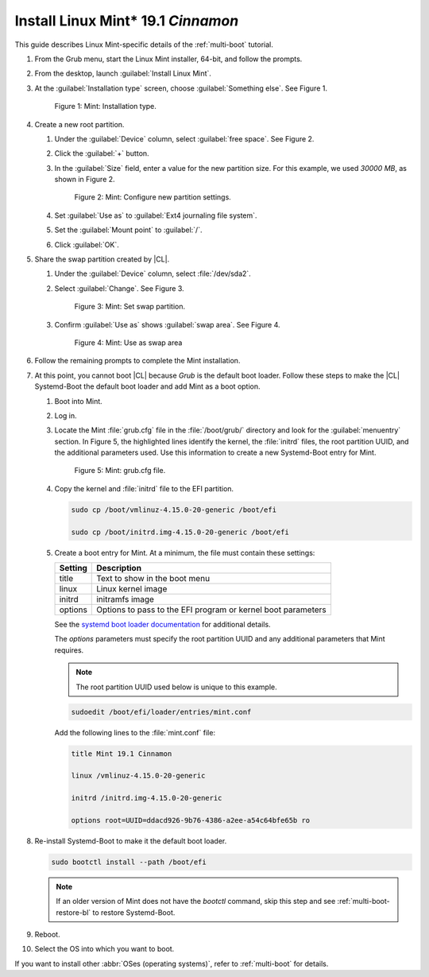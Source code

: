.. _multi-boot-mint:

Install Linux Mint\* 19.1 *Cinnamon*
####################################

This guide describes Linux Mint-specific details of the :ref:`multi-boot`
tutorial.

#. From the Grub menu, start the Linux Mint installer, 64-bit, and follow
   the prompts.

#. From the desktop, launch :guilabel:`Install Linux Mint`.

#. At the :guilabel:`Installation type` screen, choose
   :guilabel:`Something else`. See Figure 1.

   .. figure:: figures/multi-boot-mint-1.png

      Figure 1: Mint: Installation type.

#. Create a new root partition.

   #. Under the :guilabel:`Device` column, select :guilabel:`free space`.
      See Figure 2.

   #. Click the :guilabel:`+` button.

   #. In the :guilabel:`Size` field, enter a value for the new partition
      size. For this example, we used *30000 MB*, as shown in Figure 2.

      .. figure:: figures/multi-boot-mint-2.png

         Figure 2: Mint: Configure new partition settings.

   #. Set :guilabel:`Use as` to :guilabel:`Ext4 journaling file system`.

   #. Set the :guilabel:`Mount point` to :guilabel:`/`.

   #. Click :guilabel:`OK`.

#. Share the swap partition created by |CL|.

   #. Under the :guilabel:`Device` column, select :file:`/dev/sda2`.

   #. Select :guilabel:`Change`. See Figure 3.

      .. figure:: figures/multi-boot-mint-3.png

         Figure 3: Mint: Set swap partition.

   #. Confirm :guilabel:`Use as` shows :guilabel:`swap area`. See Figure 4.

      .. figure:: figures/multi-boot-mint-4.png

         Figure 4: Mint: Use as swap area

#. Follow the remaining prompts to complete the Mint installation.

#. At this point, you cannot boot |CL| because `Grub` is the default boot
   loader. Follow these steps to make the |CL| Systemd-Boot the default boot loader and add Mint as a boot option.

   #. Boot into Mint.

   #. Log in.

   #. Locate the Mint :file:`grub.cfg` file in the :file:`/boot/grub/`
      directory and look for the :guilabel:`menuentry` section. In Figure 5, the highlighted lines identify the kernel, the :file:`initrd` files, the root partition UUID, and the additional parameters used. Use this information to create a new Systemd-Boot entry for Mint.

      .. figure:: figures/multi-boot-mint-5.png

         Figure 5: Mint: grub.cfg file.

   #. Copy the kernel and :file:`initrd` file to the EFI partition.

      .. code-block:: bash

         sudo cp /boot/vmlinuz-4.15.0-20-generic /boot/efi

         sudo cp /boot/initrd.img-4.15.0-20-generic /boot/efi

   #. Create a boot entry for Mint. At a minimum, the file must contain
      these settings:

      +---------+------------------------------------+
      | Setting | Description                        |
      +=========+====================================+
      | title   | Text to show in the boot menu      |
      +---------+------------------------------------+
      | linux   | Linux kernel image                 |
      +---------+------------------------------------+
      | initrd  | initramfs image                    |
      +---------+------------------------------------+
      | options | Options to pass to the EFI program |
      |         | or kernel boot parameters          |
      +---------+------------------------------------+

      See the `systemd boot loader documentation`_ for additional
      details.

      The *options* parameters must specify the root partition UUID and
      any additional parameters that Mint requires.

      .. note:: The root partition UUID used below is unique to this example.

      .. code-block:: bash

         sudoedit /boot/efi/loader/entries/mint.conf

      Add the following lines to the :file:`mint.conf` file:

      .. code-block:: console

         title Mint 19.1 Cinnamon

         linux /vmlinuz-4.15.0-20-generic

         initrd /initrd.img-4.15.0-20-generic

         options root=UUID=ddacd926-9b76-4386-a2ee-a54c64bfe65b ro

#. Re-install Systemd-Boot to make it the default boot loader.

   .. code-block:: bash

      sudo bootctl install --path /boot/efi

   .. note::

      If an older version of Mint does not have the `bootctl` command,
      skip this step and see :ref:`multi-boot-restore-bl` to restore
      Systemd-Boot.

#. Reboot.

#. Select the OS into which you want to boot.

If you want to install other :abbr:`OSes (operating systems)`, refer to
:ref:`multi-boot` for details.

.. _systemd boot loader documentation:
   https://wiki.archlinux.org/index.php/Systemd-boot
